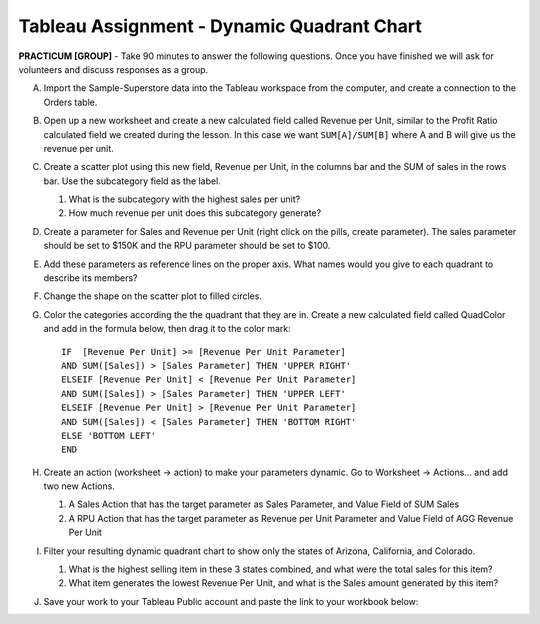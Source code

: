 .. |srarr|    unicode:: U+02192 .. RIGHTWARDS ARROW

Tableau Assignment - Dynamic Quadrant Chart
~~~~~~~~~~~~~~~~~~~~~~~~~~~~~~~~~~~~~~~~~~~


**PRACTICUM [GROUP]** - Take 90 minutes to answer the following questions. Once you have finished we will ask for volunteers and discuss responses as a group.


A) Import the Sample-Superstore data into the Tableau workspace from the computer, and create a connection to the Orders table.


B) Open up a new worksheet and create a new calculated field called Revenue per Unit, similar to the Profit Ratio calculated field we created during the lesson. In this case we want ``SUM[A]/SUM[B]`` where A and B will give us the revenue per unit.	
	

C) Create a scatter plot using this new field, Revenue per Unit, in the columns bar and the SUM of sales in the rows bar. Use the subcategory field as the label.

   1) What is the subcategory with the highest sales per unit?
   2) How much revenue per unit does this subcategory generate?


D) Create a parameter for Sales and Revenue per Unit (right click on the pills, create parameter). The sales parameter should be set to $150K and the RPU parameter should be set to $100.


E) Add these parameters as reference lines on the proper axis. What names would you give to each quadrant to describe its members?


F) Change the shape on the scatter plot to filled circles.


G) Color the categories according the the quadrant that they are in. Create a new calculated field called QuadColor and add in the formula below, then drag it to the color mark: ::

     IF  [Revenue Per Unit] >= [Revenue Per Unit Parameter]  
     AND SUM([Sales]) > [Sales Parameter] THEN 'UPPER RIGHT'  
     ELSEIF [Revenue Per Unit] < [Revenue Per Unit Parameter]   
     AND SUM([Sales]) > [Sales Parameter] THEN 'UPPER LEFT'  
     ELSEIF [Revenue Per Unit] > [Revenue Per Unit Parameter]   
     AND SUM([Sales]) < [Sales Parameter] THEN 'BOTTOM RIGHT'  
     ELSE 'BOTTOM LEFT'  
     END


H) Create an action (worksheet |srarr| action) to make your parameters dynamic. Go to Worksheet |srarr| Actions... and add two new Actions.
   
   1) A Sales Action that has the target parameter as Sales Parameter, and Value Field of SUM Sales
   2) A RPU Action that has the target parameter as Revenue per Unit Parameter and Value Field of AGG Revenue Per Unit


I) Filter your resulting dynamic quadrant chart to show only the states of Arizona, California, and Colorado.

   1) What is the highest selling item in these 3 states combined, and what were the total sales for this item?
   2) What item generates the lowest Revenue Per Unit, and what is the Sales amount generated by this item?


J) Save your work to your Tableau Public account and paste the link to your workbook below:

